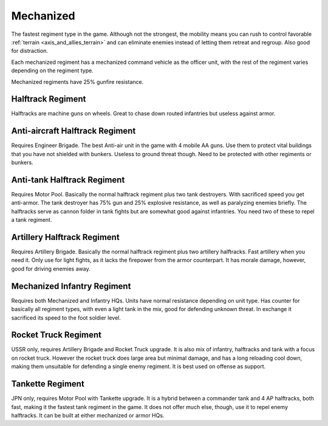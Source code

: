 .. _axis_and_allies_regiment_mechanized:

Mechanized 
==========

.. index:: pair: Axis & Allies; Mechanized Regiments

The fastest regiment type in the game. Although not the strongest, the mobility means you can rush to control favorable :ref:`terrain <axis_and_allies_terrain>` and can eliminate enemies instead of letting them retreat and regroup. Also good for distraction.

Each mechanized regiment has a mechanized command vehicle as the officer unit, with the rest of the regiment varies depending on the regiment type.

Mechanized regiments have 25% gunfire resistance. 

-----------------------
Halftrack Regiment
-----------------------

Halftracks are machine guns on wheels. Great to chase down routed infantries but useless against armor. 

----------------------------------------------
Anti-aircraft Halftrack Regiment
----------------------------------------------
Requires Engineer Brigade. The best Anti-air unit in the game with 4 mobile AA guns. Use them to protect vital buildings that you have not shielded with bunkers. Useless to ground threat though. Need to be protected with other regiments or bunkers. 

----------------------------------------------
Anti-tank Halftrack Regiment
----------------------------------------------
Requires Motor Pool. Basically the normal halftrack regiment plus two tank destroyers. With sacrificed speed you get anti-armor. The tank destroyer has 75% gun and 25% explosive resistance, as well as paralyzing enemies briefly. The halftracks serve as cannon folder in tank fights but are somewhat good against infantries. You need two of these to repel a tank regiment.

----------------------------------------------
Artillery Halftrack Regiment
----------------------------------------------
Requires Artillery Brigade. Basically the normal halftrack regiment plus two artillery halftracks. Fast artillery when you need it. Only use for light fights, as it lacks the firepower from the armor counterpart. It has morale damage, however, good for driving enemies away.

----------------------------------------------
Mechanized Infantry Regiment
----------------------------------------------
Requires both Mechanized and Infantry HQs. Units have normal resistance depending on unit type. Has counter for basically all regiment types, with even a light tank in the mix, good for defending unknown threat. In exchange it sacrificed its speed to the foot soldier level.  

----------------------------------------------
Rocket Truck Regiment
----------------------------------------------
USSR only, requires Artillery Brigade and Rocket Truck upgrade. It is also mix of infantry, halftracks and tank with a focus on rocket truck. However the rocket truck does large area but minimal damage, and has a long reloading cool down, making them unsuitable for defending a single enemy regiment. It is best used on offense as support.

----------------------------------------------
Tankette Regiment
----------------------------------------------
JPN only, requires Motor Pool with Tankette upgrade. It is a hybrid between a commander tank and 4 AP halftracks, both fast, making it the fastest tank regiment in the game. It does not offer much else, though, use it to repel enemy halftracks. It can be built at either mechanized or armor HQs.

.. csv-table:: Mechanized Regiments
   :file: mechanized_regiment.csv
   :header-rows: 1

.. csv-table:: Mechanized Units
   :file: mechanized_unit.csv
   :header-rows: 1   